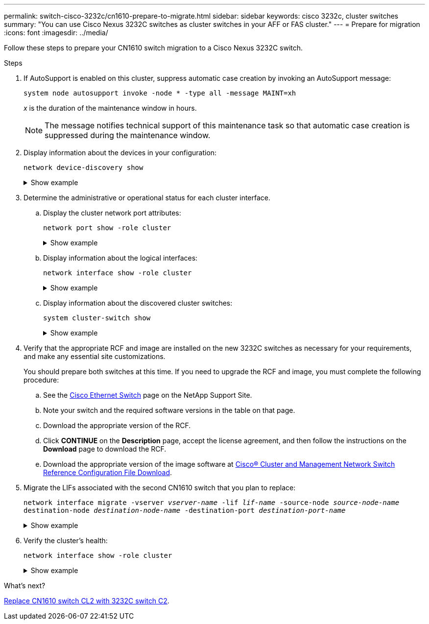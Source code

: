 ---
permalink: switch-cisco-3232c/cn1610-prepare-to-migrate.html
sidebar: sidebar
keywords: cisco 3232c, cluster switches
summary: "You can use Cisco Nexus 3232C switches as cluster switches in your AFF or FAS cluster."
---
= Prepare for migration
:icons: font
:imagesdir: ../media/

[.lead]
Follow these steps to prepare your CN1610 switch migration to a Cisco Nexus 3232C switch. 

.Steps

. If AutoSupport is enabled on this cluster, suppress automatic case creation by invoking an AutoSupport message:
+
`system node autosupport invoke -node * -type all -message MAINT=xh`
+
_x_ is the duration of the maintenance window in hours.
+
[NOTE]
====
The message notifies technical support of this maintenance task so that automatic case creation is suppressed during the maintenance window.
====

. Display information about the devices in your configuration: 
+
`network device-discovery show`
+
.Show example
[%collapsible]
====
The following example displays how many cluster interconnect interfaces have been configured in each node for each cluster interconnect switch:

[subs=+quotes]
----
cluster::> *network device-discovery show*

       Local  Discovered
Node   Port   Device       Interface   Platform
------ ------ ------------ ----------- ----------
n1     /cdp
        e0a   CL1          0/1         CN1610
        e0b   CL2          0/1         CN1610
        e0c   CL2          0/2         CN1610
        e0d   CL1          0/2         CN1610
n2     /cdp
        e0a   CL1          0/3         CN1610
        e0b   CL2          0/3         CN1610
        e0c   CL2          0/4         CN1610
        e0d   CL1          0/4         CN1610

8 entries were displayed.
----
====

. Determine the administrative or operational status for each cluster interface.

.. Display the cluster network port attributes: 
+ 
`network port show -role cluster`
+
.Show example
[%collapsible]
====

[subs=+quotes]
----
cluster::*> *network port show -role cluster*
       (network port show)

Node: n1
                Broadcast              Speed (Mbps) Health Ignore
Port  IPspace   Domain     Link  MTU   Admin/Open   Status Health Status
----- --------- ---------- ----- ----- ------------ ------ -------------
e0a   cluster   cluster    up    9000  auto/10000     -
e0b   cluster   cluster    up    9000  auto/10000     -
e0c   cluster   cluster    up    9000  auto/10000     -        -
e0d   cluster   cluster    up    9000  auto/10000     -        -
Node: n2
                Broadcast              Speed (Mbps) Health Ignore
Port  IPspace   Domain     Link  MTU   Admin/Open   Status Health Status
----- --------- ---------- ----- ----- ------------ ------ -------------
e0a   cluster   cluster    up    9000  auto/10000     -
e0b   cluster   cluster    up    9000  auto/10000     -
e0c   cluster   cluster    up    9000  auto/10000     -
e0d   cluster   cluster    up    9000  auto/10000     -

8 entries were displayed.
----
====

.. Display information about the logical interfaces: 
+
`network interface show -role cluster`
+
.Show example
[%collapsible]
====

[subs=+quotes]
----
cluster::*> *network interface show -role cluster*
(network interface show)
         Logical    Status      Network        Current  Current  Is
Vserver  Interface  Admin/Oper  Address/Mask   Node     Port     Home
-------- ---------- ----------- -------------- -------- -------- -----
Cluster
         n1_clus1   up/up       10.10.0.1/24   n1       e0a      true
         n1_clus2   up/up       10.10.0.2/24   n1       e0b      true
         n1_clus3   up/up       10.10.0.3/24   n1       e0c      true
         n1_clus4   up/up       10.10.0.4/24   n1       e0d      true
         n2_clus1   up/up       10.10.0.5/24   n2       e0a      true
         n2_clus2   up/up       10.10.0.6/24   n2       e0b      true
         n2_clus3   up/up       10.10.0.7/24   n2       e0c      true
         n2_clus4   up/up       10.10.0.8/24   n2       e0d      true

 8 entries were displayed.
----
====

.. Display information about the discovered cluster switches: 
+
`system cluster-switch show`
+
.Show example
[%collapsible]
====
The following example displays the cluster switches that are known to the cluster along with their management IP addresses:

[subs=+quotes]
----
cluster::> *system cluster-switch show*
Switch                        Type             Address       Model
----------------------------- ---------------- ------------- --------
CL1                           cluster-network  10.10.1.101   CN1610
     Serial Number: 01234567
      Is Monitored: true
            Reason:
  Software Version: 1.2.0.7
    Version Source: ISDP
CL2                           cluster-network  10.10.1.102   CN1610
     Serial Number: 01234568
      Is Monitored: true
            Reason:
  Software Version: 1.2.0.7
    Version Source: ISDP

2	entries displayed.
----
====

. Verify that the appropriate RCF and image are installed on the new 3232C switches as necessary for your requirements, and make any essential site customizations.
+
You should prepare both switches at this time. If you need to upgrade the RCF and image, you must complete the following procedure:

.. See the link:http://support.netapp.com/NOW/download/software/cm_switches/.html[Cisco Ethernet Switch^] page on the NetApp Support Site.

.. Note your switch and the required software versions in the table on that page.
.. Download the appropriate version of the RCF.
.. Click *CONTINUE* on the *Description* page, accept the license agreement, and then follow the instructions on the *Download* page to download the RCF.
.. Download the appropriate version of the image software at link:http://mysupport.netapp.com/NOW/download/software/sanswitch/fcp/Cisco/netapp_cnmn/download.html[Cisco® Cluster and Management Network Switch Reference Configuration File Download^].

. Migrate the LIFs associated with the second CN1610 switch that you plan to replace:
+
`network interface migrate -vserver _vserver-name_ -lif _lif-name_ -source-node _source-node-name_ destination-node _destination-node-name_ -destination-port _destination-port-name_`
+
.Show example
[%collapsible]
====
You must migrate each LIF individually as shown in the following example:

[subs=+quotes]
----
cluster::*> *network interface migrate -vserver cluster -lif n1_clus2 -source-node n1
-destination-node  n1  -destination-port  e0a*
cluster::*> *network interface migrate -vserver cluster -lif n1_clus3 -source-node n1
-destination-node  n1  -destination-port  e0d*
cluster::*> *network interface migrate -vserver cluster -lif n2_clus2 -source-node n2
-destination-node  n2  -destination-port  e0a*
cluster::*> *network interface migrate -vserver cluster -lif n2_clus3 -source-node n2
-destination-node  n2  -destination-port  e0d*
----
====

. Verify the cluster's health: 
+
`network interface show -role cluster`
+
.Show example
[%collapsible]
====

[subs=+quotes]
----
cluster::*> *network interface show -role cluster*
(network interface show)
         Logical    Status      Network         Current  Current  Is
Vserver  Interface  Admin/Oper  Address/Mask    Node     Port     Home
-------- ---------- ----------- --------------- -------- -------- -----
Cluster
         n1_clus1   up/up       10.10.0.1/24    n1        e0a     true
         n1_clus2   up/up       10.10.0.2/24    n1        e0a     false
         n1_clus3   up/up       10.10.0.3/24    n1        e0d     false
         n1_clus4   up/up       10.10.0.4/24    n1        e0d     true
         n2_clus1   up/up       10.10.0.5/24    n2        e0a     true
         n2_clus2   up/up       10.10.0.6/24    n2        e0a     false
         n2_clus3   up/up       10.10.0.7/24    n2        e0d     false
         n2_clus4   up/up       10.10.0.8/24    n2        e0d     true

8 entries were displayed.
----
====

.What's next?
link:cn1610-replace-CL2.html[Replace CN1610 switch CL2 with 3232C switch C2].

//Updates for internal GH issue #262, 2024-11-14